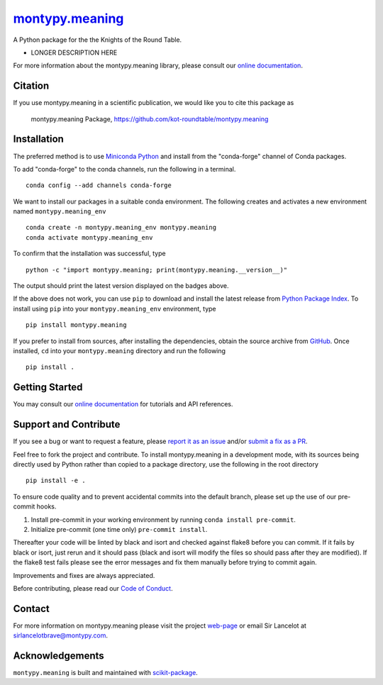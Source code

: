 |Icon| |title|_
===============

.. |title| replace:: montypy.meaning
.. _title: https://kot-roundtable.github.io/montypy.meaning

.. |Icon| image:: https://avatars.githubusercontent.com/kot-roundtable
        :target: https://kot-roundtable.github.io/montypy.meaning
        :height: 100px

|PyPI| |Forge| |PythonVersion| |PR|

|CI| |Codecov| |Black| |Tracking|

.. |Black| image:: https://img.shields.io/badge/code_style-black-black
        :target: https://github.com/psf/black

.. |CI| image:: https://github.com/kot-roundtable/montypy.meaning/actions/workflows/matrix-and-codecov-on-merge-to-main.yml/badge.svg
        :target: https://github.com/kot-roundtable/montypy.meaning/actions/workflows/matrix-and-codecov-on-merge-to-main.yml

.. |Codecov| image:: https://codecov.io/gh/kot-roundtable/montypy.meaning/branch/main/graph/badge.svg
        :target: https://codecov.io/gh/kot-roundtable/montypy.meaning

.. |Forge| image:: https://img.shields.io/conda/vn/conda-forge/montypy.meaning
        :target: https://anaconda.org/conda-forge/montypy.meaning

.. |PR| image:: https://img.shields.io/badge/PR-Welcome-29ab47ff

.. |PyPI| image:: https://img.shields.io/pypi/v/montypy.meaning
        :target: https://pypi.org/project/montypy.meaning/

.. |PythonVersion| image:: https://img.shields.io/pypi/pyversions/montypy.meaning
        :target: https://pypi.org/project/montypy.meaning/

.. |Tracking| image:: https://img.shields.io/badge/issue_tracking-github-blue
        :target: https://github.com/kot-roundtable/montypy.meaning/issues

A Python package for the the Knights of the Round Table.

* LONGER DESCRIPTION HERE

For more information about the montypy.meaning library, please consult our `online documentation <https://kot-roundtable.github.io/montypy.meaning>`_.

Citation
--------

If you use montypy.meaning in a scientific publication, we would like you to cite this package as

        montypy.meaning Package, https://github.com/kot-roundtable/montypy.meaning

Installation
------------

The preferred method is to use `Miniconda Python
<https://docs.conda.io/projects/miniconda/en/latest/miniconda-install.html>`_
and install from the "conda-forge" channel of Conda packages.

To add "conda-forge" to the conda channels, run the following in a terminal. ::

        conda config --add channels conda-forge

We want to install our packages in a suitable conda environment.
The following creates and activates a new environment named ``montypy.meaning_env`` ::

        conda create -n montypy.meaning_env montypy.meaning
        conda activate montypy.meaning_env

To confirm that the installation was successful, type ::

        python -c "import montypy.meaning; print(montypy.meaning.__version__)"

The output should print the latest version displayed on the badges above.

If the above does not work, you can use ``pip`` to download and install the latest release from
`Python Package Index <https://pypi.python.org>`_.
To install using ``pip`` into your ``montypy.meaning_env`` environment, type ::

        pip install montypy.meaning

If you prefer to install from sources, after installing the dependencies, obtain the source archive from
`GitHub <https://github.com/kot-roundtable/montypy.meaning/>`_. Once installed, ``cd`` into your ``montypy.meaning`` directory
and run the following ::

        pip install .

Getting Started
---------------

You may consult our `online documentation <https://kot-roundtable.github.io/montypy.meaning>`_ for tutorials and API references.

Support and Contribute
----------------------

If you see a bug or want to request a feature, please `report it as an issue <https://github.com/kot-roundtable/montypy.meaning/issues>`_ and/or `submit a fix as a PR <https://github.com/kot-roundtable/montypy.meaning/pulls>`_.

Feel free to fork the project and contribute. To install montypy.meaning
in a development mode, with its sources being directly used by Python
rather than copied to a package directory, use the following in the root
directory ::

        pip install -e .

To ensure code quality and to prevent accidental commits into the default branch, please set up the use of our pre-commit
hooks.

1. Install pre-commit in your working environment by running ``conda install pre-commit``.

2. Initialize pre-commit (one time only) ``pre-commit install``.

Thereafter your code will be linted by black and isort and checked against flake8 before you can commit.
If it fails by black or isort, just rerun and it should pass (black and isort will modify the files so should
pass after they are modified). If the flake8 test fails please see the error messages and fix them manually before
trying to commit again.

Improvements and fixes are always appreciated.

Before contributing, please read our `Code of Conduct <https://github.com/kot-roundtable/montypy.meaning/blob/main/CODE_OF_CONDUCT.rst>`_.

Contact
-------

For more information on montypy.meaning please visit the project `web-page <https://kot-roundtable.github.io/>`_ or email Sir Lancelot at sirlancelotbrave@montypy.com.

Acknowledgements
----------------

``montypy.meaning`` is built and maintained with `scikit-package <https://scikit-package.github.io/scikit-package/>`_.
